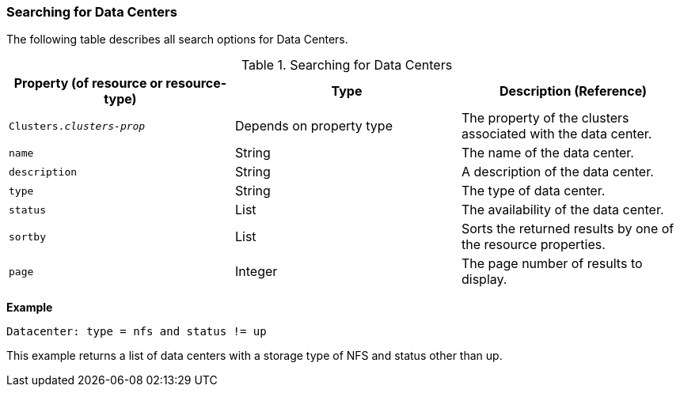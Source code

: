 [id="Searching_for_data_centers_{context}"]
=== Searching for Data Centers

The following table describes all search options for Data Centers.
[id="searching_datacenters_{context}"]

.Searching for Data Centers
[options="header"]
|===
|Property (of resource or resource-type) |Type |Description (Reference)
|`Clusters._clusters-prop_` |Depends on property type |The property of the clusters associated with the data center.
|`name` |String |The name of the data center.
|`description` |String |A description of the data center.
|`type` |String |The type of data center.
|`status` |List |The availability of the data center.
|`sortby` |List |Sorts the returned results by one of the resource properties.
|`page` |Integer |The page number of results to display.
|===

*Example*

`Datacenter: type = nfs and status != up`

This example returns a list of data centers with a storage type of NFS and status other than up.


